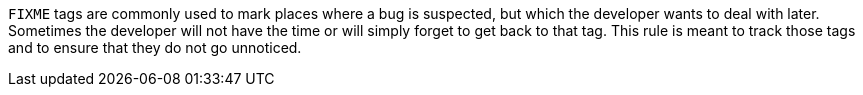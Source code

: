 ``FIXME`` tags are commonly used to mark places where a bug is suspected, but which the developer wants to deal with later.
Sometimes the developer will not have the time or will simply forget to get back to that tag.
This rule is meant to track those tags and to ensure that they do not go unnoticed.
